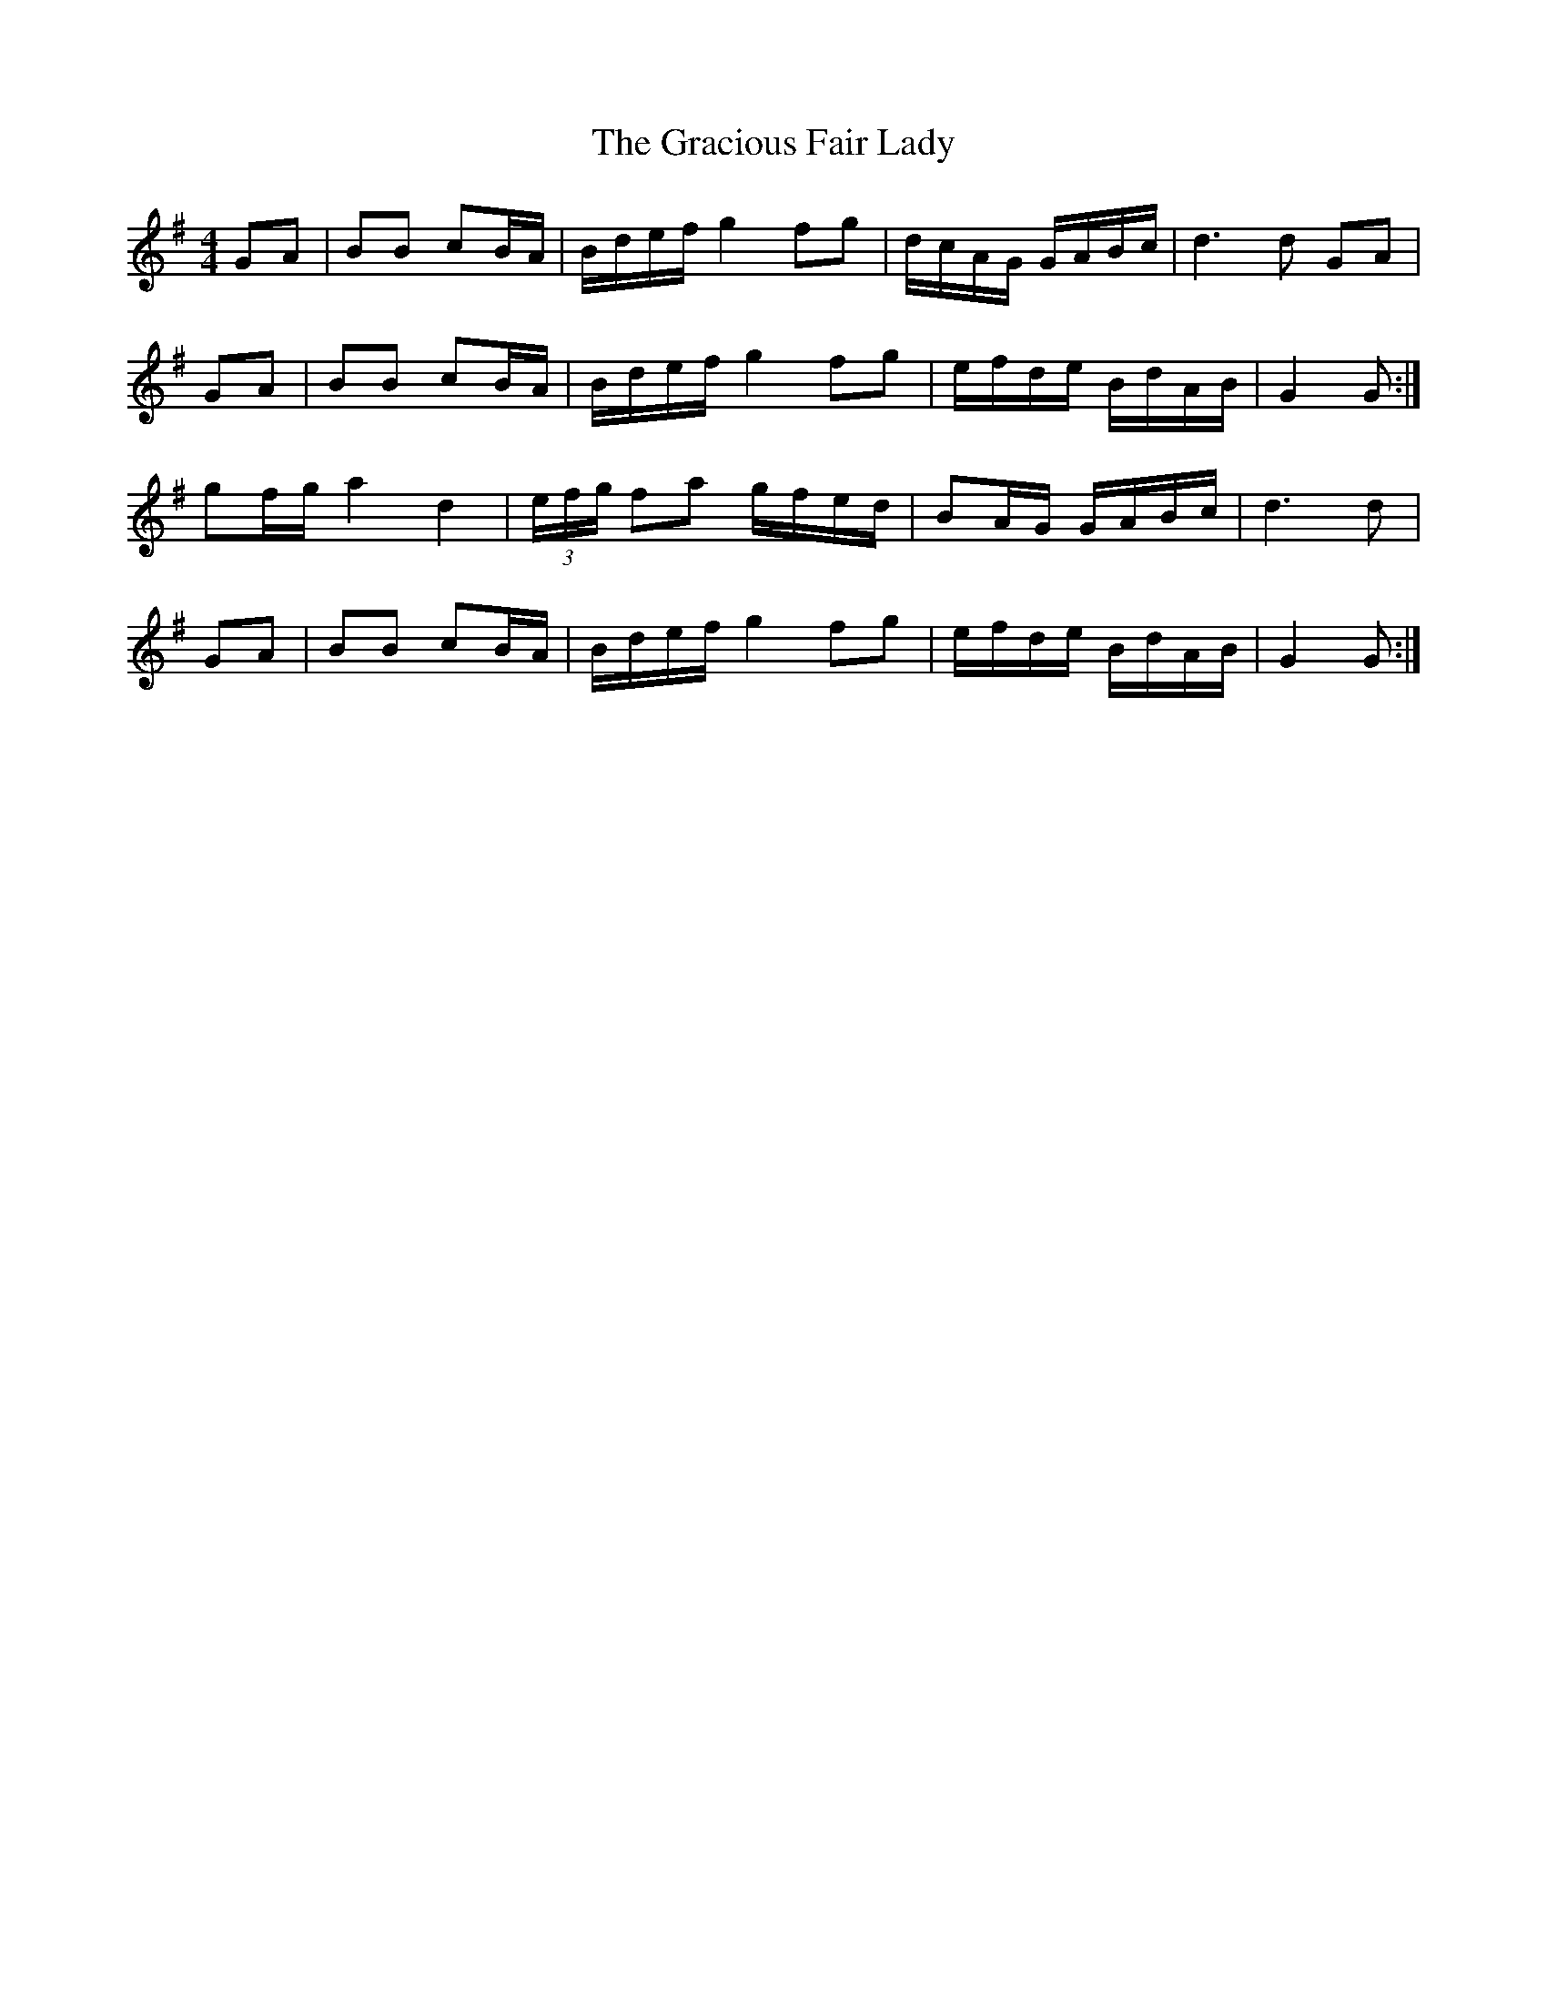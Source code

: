 X: 15869
T: Gracious Fair Lady, The
R: barndance
M: 4/4
K: Gmajor
GA|BB cB/A/|B/d/e/f/ g2 fg|d/c/A/G/ G/A/B/c/|d3 d GA|
GA|BB cB/A/|B/d/e/f/ g2 fg|e/f/d/e/ B/d/A/B/|G2 G:|
gf/g/ a2 d2|(3e/f/g/ fa g/f/e/d/|BA/G/ G/A/B/c/|d3 d|
GA|BB cB/A/|B/d/e/f/ g2 fg|e/f/d/e/ B/d/A/B/|G2 G:|

